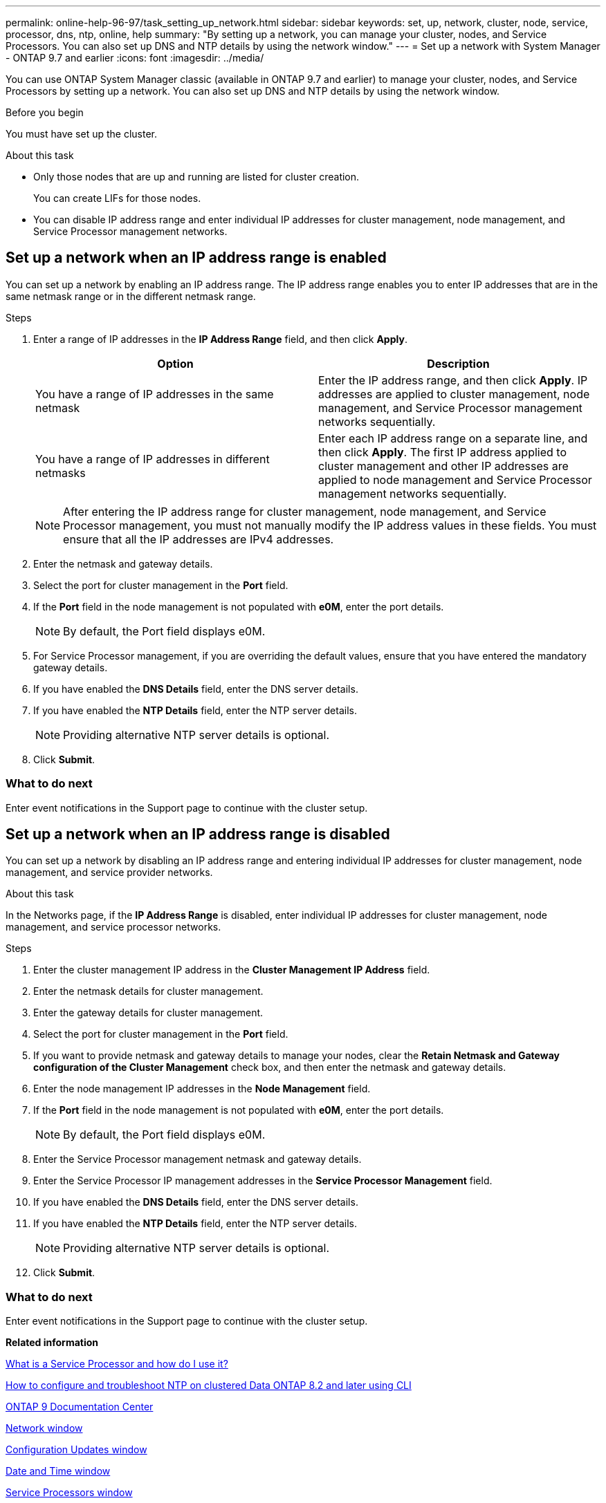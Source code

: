 ---
permalink: online-help-96-97/task_setting_up_network.html
sidebar: sidebar
keywords: set, up, network, cluster, node, service, processor, dns, ntp, online, help
summary: "By setting up a network, you can manage your cluster, nodes, and Service Processors. You can also set up DNS and NTP details by using the network window."
---
= Set up a network with System Manager - ONTAP 9.7 and earlier
:icons: font
:imagesdir: ../media/

[.lead]
You can use ONTAP System Manager classic (available in ONTAP 9.7 and earlier) to manage your cluster, nodes, and Service Processors by setting up a network. You can also set up DNS and NTP details by using the network window.

.Before you begin

You must have set up the cluster.

.About this task

* Only those nodes that are up and running are listed for cluster creation.
+
You can create LIFs for those nodes.

* You can disable IP address range and enter individual IP addresses for cluster management, node management, and Service Processor management networks.

== Set up a network when an IP address range is enabled

You can set up a network by enabling an IP address range. The IP address range enables you to enter IP addresses that are in the same netmask range or in the different netmask range.

.Steps

. Enter a range of IP addresses in the *IP Address Range* field, and then click *Apply*.
+
[options="header"]
|===
| Option| Description
a|
You have a range of IP addresses in the same netmask
a|
Enter the IP address range, and then click *Apply*.     IP addresses are applied to cluster management, node management, and Service Processor management networks sequentially.
a|
You have a range of IP addresses in different netmasks
a|
Enter each IP address range on a separate line, and then click *Apply*.     The first IP address applied to cluster management and other IP addresses are applied to node management and Service Processor management networks sequentially.

|===
+
[NOTE]
====
After entering the IP address range for cluster management, node management, and Service Processor management, you must not manually modify the IP address values in these fields. You must ensure that all the IP addresses are IPv4 addresses.
====

. Enter the netmask and gateway details.
. Select the port for cluster management in the *Port* field.
. If the *Port* field in the node management is not populated with *e0M*, enter the port details.
+
[NOTE]
====
By default, the Port field displays e0M.
====

. For Service Processor management, if you are overriding the default values, ensure that you have entered the mandatory gateway details.
. If you have enabled the *DNS Details* field, enter the DNS server details.
. If you have enabled the *NTP Details* field, enter the NTP server details.
+
[NOTE]
====
Providing alternative NTP server details is optional.
====

. Click *Submit*.

=== What to do next

Enter event notifications in the Support page to continue with the cluster setup.

== Set up a network when an IP address range is disabled

You can set up a network by disabling an IP address range and entering individual IP addresses for cluster management, node management, and service provider networks.

.About this task

In the Networks page, if the *IP Address Range* is disabled, enter individual IP addresses for cluster management, node management, and service processor networks.

.Steps

. Enter the cluster management IP address in the *Cluster Management IP Address* field.
. Enter the netmask details for cluster management.
. Enter the gateway details for cluster management.
. Select the port for cluster management in the *Port* field.
. If you want to provide netmask and gateway details to manage your nodes, clear the *Retain Netmask and Gateway configuration of the Cluster Management* check box, and then enter the netmask and gateway details.
. Enter the node management IP addresses in the *Node Management* field.
. If the *Port* field in the node management is not populated with *e0M*, enter the port details.
+
[NOTE]
====
By default, the Port field displays e0M.
====

. Enter the Service Processor management netmask and gateway details.
. Enter the Service Processor IP management addresses in the *Service Processor Management* field.
. If you have enabled the *DNS Details* field, enter the DNS server details.
. If you have enabled the *NTP Details* field, enter the NTP server details.
+
[NOTE]
====
Providing alternative NTP server details is optional.
====

. Click *Submit*.

=== What to do next

Enter event notifications in the Support page to continue with the cluster setup.

*Related information*

https://kb.netapp.com/Advice_and_Troubleshooting/Data_Storage_Systems/FAS_Systems/What_is_a_Service_Processor_and_how_do_I_use_it%3F[What is a Service Processor and how do I use it?]

https://kb.netapp.com/Advice_and_Troubleshooting/Data_Storage_Software/ONTAP_OS/How_to_configure_and_troubleshoot_NTP_on_clustered_Data_ONTAP_8.2_and_later_using_CLI[How to configure and troubleshoot NTP on clustered Data ONTAP 8.2 and later using CLI]

https://docs.netapp.com/ontap-9/index.jsp[ONTAP 9 Documentation Center]

xref:reference_network_window.adoc[Network window]

xref:reference_configuration_updates_window.adoc[Configuration Updates window]

xref:reference_date_time_window.adoc[Date and Time window]

xref:reference_service_processors_window.adoc[Service Processors window]

// sm-classic rework, 2022-04-12
